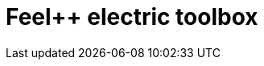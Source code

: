= Feel++ electric toolbox
:page-layout: toolboxes
:page-tags: catalog, toolbox, feelpp_toolbox_electric
:parent-catalogs: applications
:description: Feel++ electric toolbox
:page-illustration: ROOT:feelpp_toolbox_electric.jpg